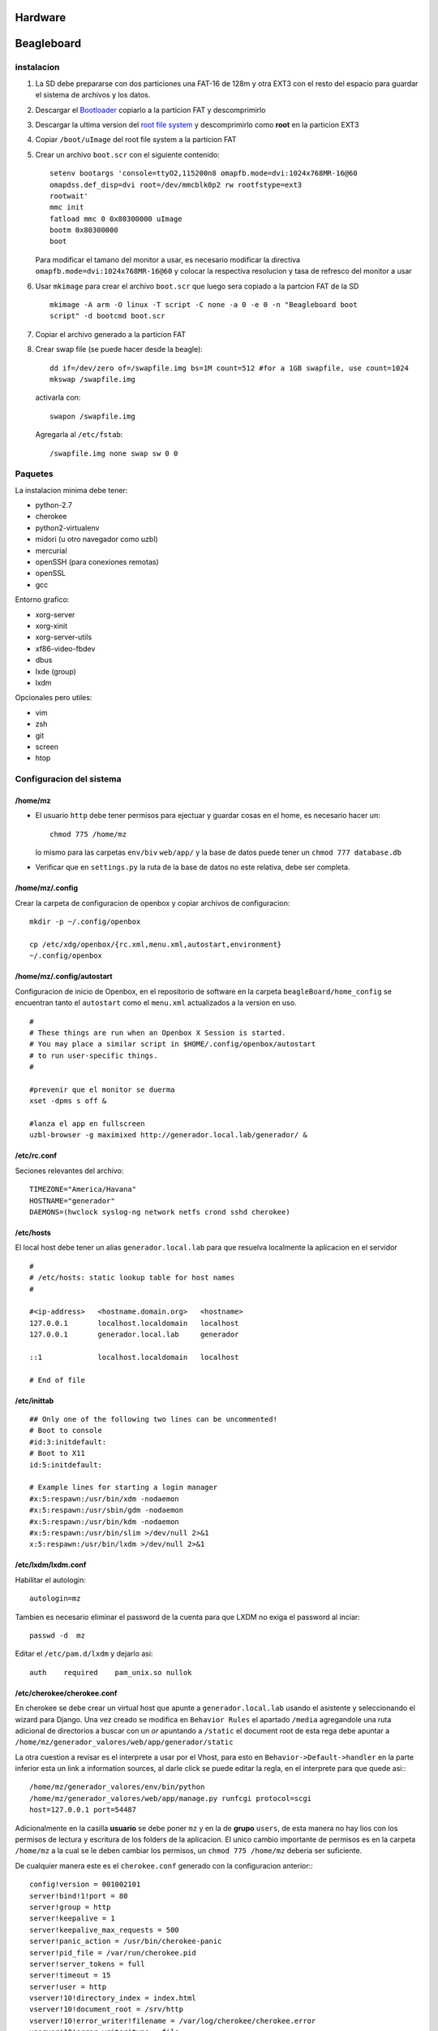 Hardware
========

Beagleboard
===========

instalacion
-----------
#. La SD debe prepararse con dos particiones una FAT-16 de 128m y otra EXT3 con
   el resto del espacio para guardar el sistema de archivos y los datos.
#. Descargar el `Bootloader <http://archlinuxarm.org/os/omap/BeagleBoard-bootloader.tar.gz>`_
   copiarlo a la particion FAT y descomprimirlo
#. Descargar la ultima version del `root file system
   <http://archlinuxarm.org/os/ArchLinuxARM-omap-smp-latest.tar.gz>`_ y
   descomprimirlo como **root** en la particion EXT3
#. Copiar ``/boot/uImage`` del root file system a la particion FAT
#. Crear un archivo ``boot.scr`` con el siguiente contenido:
   ::
    
    setenv bootargs 'console=ttyO2,115200n8 omapfb.mode=dvi:1024x768MR-16@60
    omapdss.def_disp=dvi root=/dev/mmcblk0p2 rw rootfstype=ext3 
    rootwait' 
    mmc init 
    fatload mmc 0 0x80300000 uImage 
    bootm 0x80300000 
    boot
    
   Para modificar el tamano del monitor a usar, es necesario modificar la
   directiva ``omapfb.mode=dvi:1024x768MR-16@60`` y colocar la respectiva
   resolucion y tasa de refresco del monitor a usar
#. Usar ``mkimage`` para crear el archivo ``boot.scr`` que luego sera copiado a la
   partcion FAT de la SD ::

    mkimage -A arm -O linux -T script -C none -a 0 -e 0 -n "Beagleboard boot
    script" -d bootcmd boot.scr

#. Copiar el archivo generado a la particion FAT

#. Crear swap file (se puede hacer desde la beagle)::
    
    dd if=/dev/zero of=/swapfile.img bs=1M count=512 #for a 1GB swapfile, use count=1024 
    mkswap /swapfile.img

  activarla con: ::
    
    swapon /swapfile.img

  Agregarla al ``/etc/fstab``: ::
    
    /swapfile.img none swap sw 0 0


Paquetes
--------
La instalacion minima debe tener:

* python-2.7
* cherokee
* python2-virtualenv
* midori (u otro navegador como uzbl)
* mercurial
* openSSH (para conexiones remotas)
* openSSL
* gcc

Entorno grafico:

* xorg-server 
* xorg-xinit 
* xorg-server-utils 
* xf86-video-fbdev
* dbus
* lxde (group)
* lxdm


Opcionales pero utiles:

* vim
* zsh
* git
* screen
* htop

Configuracion del sistema
-------------------------

/home/mz
^^^^^^^^
* El usuario ``http`` debe tener permisos para ejectuar y guardar cosas en el
  home, es necesario hacer un: ::
    
    chmod 775 /home/mz

  lo mismo para las carpetas ``env/biv`` ``web/app/`` y la base de datos puede
  tener un ``chmod 777 database.db``

* Verificar que en ``settings.py`` la ruta de la base de datos no este
  relativa, debe ser completa.

/home/mz/.config
^^^^^^^^^^^^^^^^
Crear la carpeta de configuracion de openbox y copiar archivos de
configuracion: ::
    
    mkdir -p ~/.config/openbox
    
    cp /etc/xdg/openbox/{rc.xml,menu.xml,autostart,environment}
    ~/.config/openbox

/home/mz/.config/autostart
^^^^^^^^^^^^^^^^^^^^^^^^^^

Configuracion de inicio de Openbox, en el repositorio de software en la carpeta
``beagleBoard/home_config`` se encuentran tanto el ``autostart`` como el ``menu.xml``
actualizados a la version en uso.

::

    #
    # These things are run when an Openbox X Session is started.
    # You may place a similar script in $HOME/.config/openbox/autostart
    # to run user-specific things.
    #

    #prevenir que el monitor se duerma
    xset -dpms s off &

    #lanza el app en fullscreen
    uzbl-browser -g maximixed http://generador.local.lab/generador/ &
   

/etc/rc.conf
^^^^^^^^^^^^

Seciones relevantes del archivo: ::

    TIMEZONE="America/Havana"
    HOSTNAME="generador"
    DAEMONS=(hwclock syslog-ng network netfs crond sshd cherokee)


/etc/hosts
^^^^^^^^^^
El local host debe tener un alias ``generador.local.lab`` para que resuelva
localmente la aplicacion en el servidor ::
    
    #
    # /etc/hosts: static lookup table for host names
    #

    #<ip-address>   <hostname.domain.org>   <hostname>
    127.0.0.1       localhost.localdomain   localhost
    127.0.0.1       generador.local.lab     generador

    ::1             localhost.localdomain   localhost

    # End of file

/etc/inittab
^^^^^^^^^^^^

::

        ## Only one of the following two lines can be uncommented!
        # Boot to console
        #id:3:initdefault:
        # Boot to X11
        id:5:initdefault:

        # Example lines for starting a login manager
        #x:5:respawn:/usr/bin/xdm -nodaemon
        #x:5:respawn:/usr/sbin/gdm -nodaemon
        #x:5:respawn:/usr/bin/kdm -nodaemon
        #x:5:respawn:/usr/bin/slim >/dev/null 2>&1
        x:5:respawn:/usr/bin/lxdm >/dev/null 2>&1

/etc/lxdm/lxdm.conf
^^^^^^^^^^^^^^^^^^^
Habilitar el autologin: ::
    
    autologin=mz

Tambien es necesario eliminar el password de la cuenta para que LXDM no exiga
el password al inciar: ::

     passwd -d  mz

Editar el ``/etc/pam.d/lxdm`` y dejarlo asi: ::
    
    auth    required    pam_unix.so nullok


/etc/cherokee/cherokee.conf
^^^^^^^^^^^^^^^^^^^^^^^^^^^

En cherokee se debe crear un virtual host que apunte a ``generador.local.lab``
usando el asistente y seleccionando el wizard para Django. Una vez creado se
modifica en ``Behavior Rules`` el apartado ``/media`` agregandole una ruta
adicional de directorios a buscar con un *or* apuntando a ``/static`` el
document root de esta rega debe apuntar a
``/home/mz/generador_valores/web/app/generador/static``

La otra cuestion a revisar es el interprete a usar por el Vhost, para esto en
``Behavior->Default->handler`` en la parte inferior esta un link a information
sources, al darle click se puede editar la regla, en el interprete para que
quede asi:::

     /home/mz/generador_valores/env/bin/python
     /home/mz/generador_valores/web/app/manage.py runfcgi protocol=scgi
     host=127.0.0.1 port=54487

Adicionalmente en la casilla **usuario** se debe poner ``mz`` y en la de
**grupo** ``users``, de esta manera no hay lios con los permisos de lectura y
escritura de los folders de la aplicacion. El unico cambio importante de
permisos es en la carpeta ``/home/mz`` a la cual se le deben cambiar los
permisos, un ``chmod 775 /home/mz`` deberia ser suficiente. 

De cualquier manera este es el ``cherokee.conf`` generado con la configuracion
anterior:::

    config!version = 001002101
    server!bind!1!port = 80
    server!group = http
    server!keepalive = 1
    server!keepalive_max_requests = 500
    server!panic_action = /usr/bin/cherokee-panic
    server!pid_file = /var/run/cherokee.pid
    server!server_tokens = full
    server!timeout = 15
    server!user = http
    vserver!10!directory_index = index.html
    vserver!10!document_root = /srv/http
    vserver!10!error_writer!filename = /var/log/cherokee/cherokee.error
    vserver!10!error_writer!type = file
    vserver!10!logger = combined
    vserver!10!logger!access!buffsize = 16384
    vserver!10!logger!access!filename = /var/log/cherokee/cherokee.access
    vserver!10!logger!access!type = file
    vserver!10!nick = default
    vserver!10!rule!5!encoder!gzip = allow
    vserver!10!rule!5!handler = server_info
    vserver!10!rule!5!handler!type = just_about
    vserver!10!rule!5!match = directory
    vserver!10!rule!5!match!directory = /about
    vserver!10!rule!4!document_root = /usr/lib/cgi-bin
    vserver!10!rule!4!handler = cgi
    vserver!10!rule!4!match = directory
    vserver!10!rule!4!match!directory = /cgi-bin
    vserver!10!rule!3!document_root = /usr/share/cherokee/themes
    vserver!10!rule!3!handler = file
    vserver!10!rule!3!match = directory
    vserver!10!rule!3!match!directory = /cherokee_themes
    vserver!10!rule!2!document_root = /usr/share/cherokee/icons
    vserver!10!rule!2!handler = file
    vserver!10!rule!2!match = directory
    vserver!10!rule!2!match!directory = /icons
    vserver!10!rule!1!handler = common
    vserver!10!rule!1!handler!iocache = 1
    vserver!10!rule!1!match = default
    vserver!20!document_root =
    /home/mz/generador_valores/web/app/generador/static
    vserver!20!error_writer!filename = /var/log/cherokee/cherokee.error
    vserver!20!error_writer!type = file
    vserver!20!logger = combined
    vserver!20!logger!access!buffsize = 16384
    vserver!20!logger!access!filename = /var/log/cherokee/cherokee.access
    vserver!20!logger!access!type = file
    vserver!20!nick = generador.local.lab
    vserver!20!rule!30!encoder!deflate = 0
    vserver!20!rule!30!encoder!gzip = 0
    vserver!20!rule!30!expiration = time
    vserver!20!rule!30!expiration!time = 1h
    vserver!20!rule!30!handler = file
    vserver!20!rule!30!handler!iocache = 1
    vserver!20!rule!30!match = fullpath
    vserver!20!rule!30!match!fullpath!1 = /favicon.ico
    vserver!20!rule!30!match!fullpath!2 = /robots.txt
    vserver!20!rule!30!match!fullpath!3 = /crossdomain.xml
    vserver!20!rule!30!match!fullpath!4 = /sitemap.xml
    vserver!20!rule!30!match!fullpath!5 = /sitemap.xml.gz
    vserver!20!rule!20!document_root =
    /home/mz/generador_valores/web/app/generador/static
    vserver!20!rule!20!expiration = time
    vserver!20!rule!20!expiration!time = 7d
    vserver!20!rule!20!handler = file
    vserver!20!rule!20!match = or
    vserver!20!rule!20!match!left = directory
    vserver!20!rule!20!match!left!directory = /media
    vserver!20!rule!20!match!right = directory
    vserver!20!rule!20!match!right!directory = /static
    vserver!20!rule!10!encoder!gzip = 1
    vserver!20!rule!10!handler = scgi
    vserver!20!rule!10!handler!balancer = round_robin
    vserver!20!rule!10!handler!balancer!source!10 = 1
    vserver!20!rule!10!handler!check_file = 0
    vserver!20!rule!10!handler!error_handler = 1
    vserver!20!rule!10!match = default
    source!1!env_inherited = 1
    source!1!host = 127.0.0.1:54487
    source!1!interpreter = /home/mz/generador_valores/env/bin/python
    /home/mz/generador_valores/web/app/manage.py runfcgi protocol=scgi
    host=127.0.0.1 port=54487
    source!1!nick = Django 1
    source!1!timeout = 60
    source!1!type = interpreter



Notas
-----
* Para liberar espacio en la tarjeta SD es necesario eliminar el cache de los
  paquetes instalados. Ejecutando `pacman -Scc` se elimina todo el cache, pero
  no se pueden realizar downgrades en caso que sea necesario.
* Al realizar un upgrade del sistema via `pacman -Syu` se debe copiar de nuevo
  el archivo `/boot/uImage` del root file system a la particion FAT para que
  este lance el nuevo kernel instalado
    
